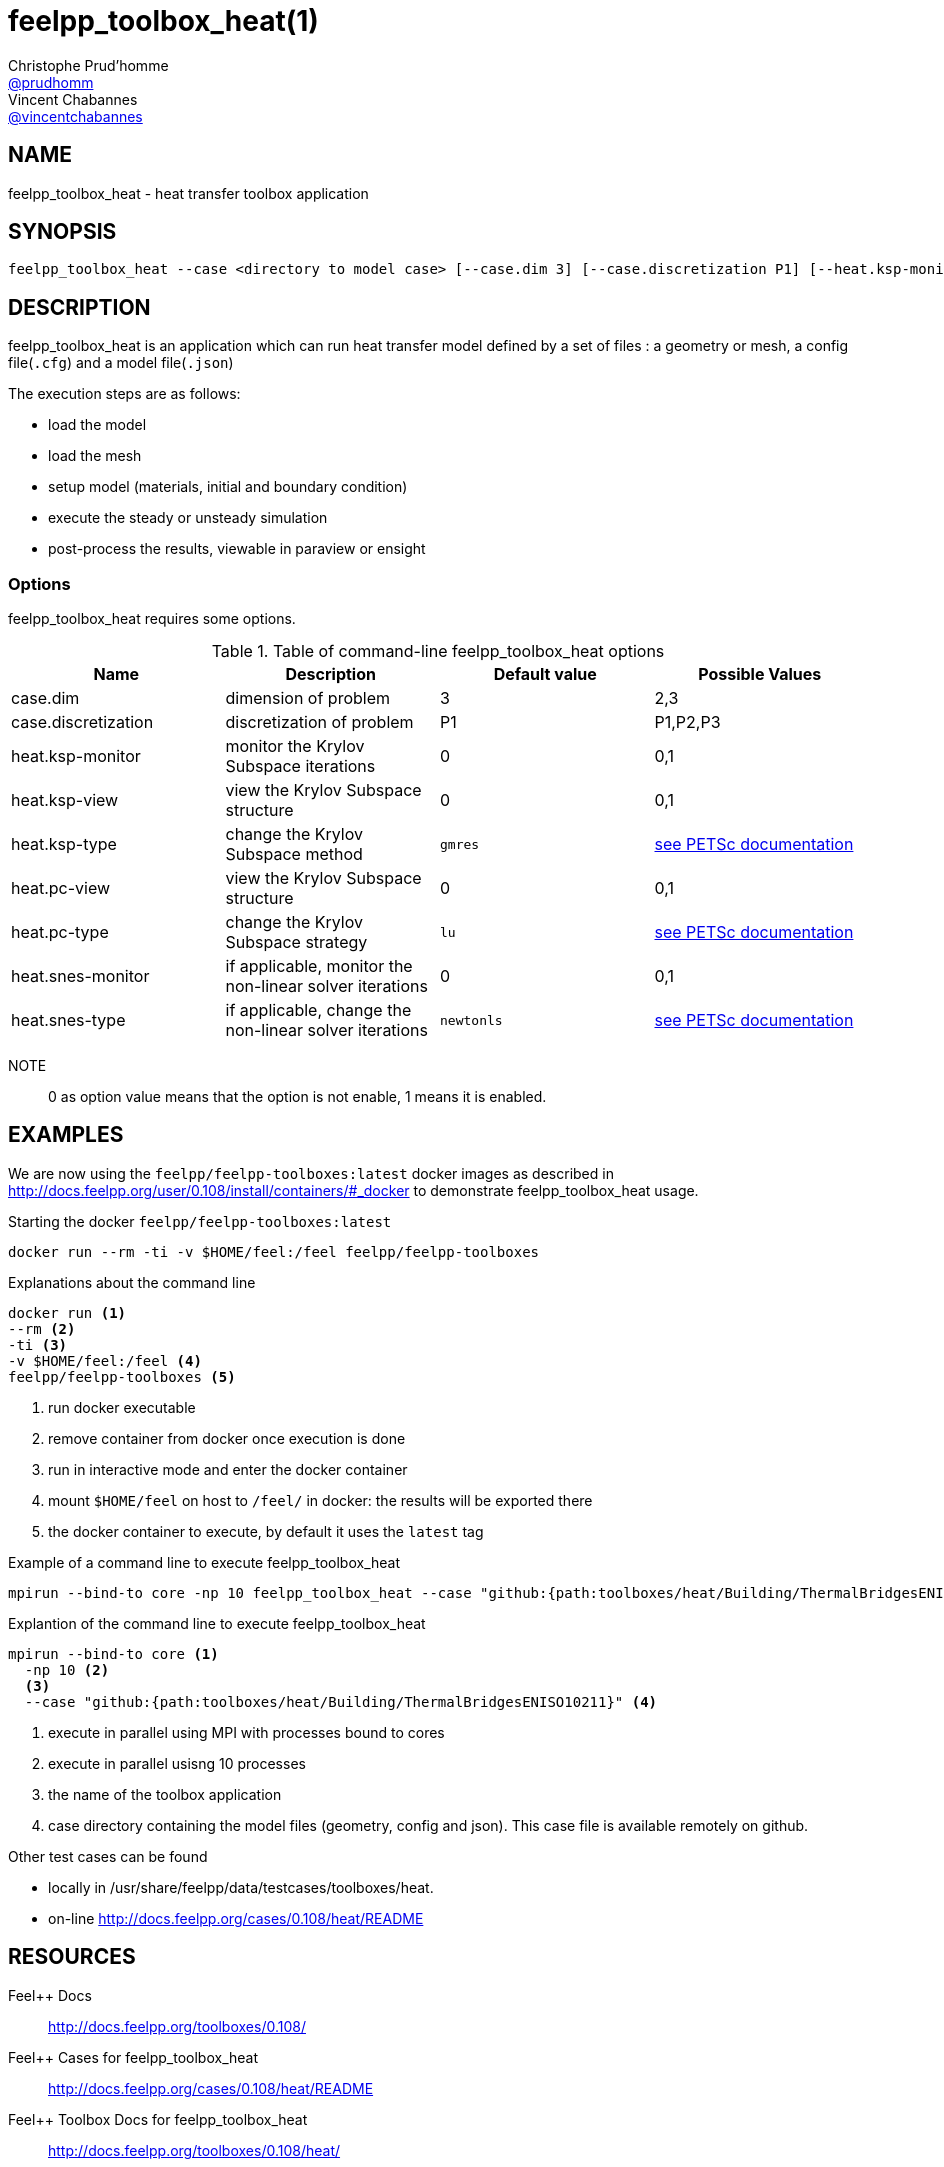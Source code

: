 :feelpp: Feel++
= feelpp_toolbox_heat(1)
Christophe Prud'homme <https://github.com/prudhomm[@prudhomm]>; Vincent Chabannes <https://github.com/vincentchabannes[@vincentchabannes]>
:manmanual: feelpp_toolbox_heat
:man-linkstyle: pass:[blue R < >]


== NAME

feelpp_toolbox_heat - heat transfer toolbox application


== SYNOPSIS

----
feelpp_toolbox_heat --case <directory to model case> [--case.dim 3] [--case.discretization P1] [--heat.ksp-monitor=<0,1>] [--heat.ksp-view=<0,1>] [--heat.ksp-type=<see below>] [--heat.pc-view=<0,1>] [--heat.pc-type=<see below>] [--heat.snes-monitor=<0,1>] [--heat.ksp-type=<see below>]
----

== DESCRIPTION

feelpp_toolbox_heat is an application which can run heat transfer model defined by a set of files : a geometry or mesh, a config file(`.cfg`) and  a model file(`.json`)

The execution steps are as follows:

* load the model
* load the mesh
* setup model (materials, initial and boundary condition)
* execute the steady or unsteady simulation
* post-process the results, viewable in paraview or ensight 

=== Options

feelpp_toolbox_heat requires some options.

.Table of command-line feelpp_toolbox_heat options
|===
| Name | Description | Default value | Possible Values

| case.dim | dimension of problem  | 3 | 2,3
| case.discretization | discretization of problem  | P1 | P1,P2,P3
| heat.ksp-monitor | monitor the Krylov Subspace iterations  | 0 | 0,1
| heat.ksp-view | view the Krylov Subspace structure  | 0 | 0,1
| heat.ksp-type | change the Krylov Subspace method  | `gmres` | link:https://www.mcs.anl.gov/petsc/documentation/linearsolvertable.html[see PETSc documentation]
| heat.pc-view | view the Krylov Subspace structure  | 0 | 0,1
| heat.pc-type | change the Krylov Subspace strategy  | `lu` | link:https://www.mcs.anl.gov/petsc/documentation/linearsolvertable.html[see PETSc documentation]
| heat.snes-monitor | if applicable, monitor the non-linear solver iterations  | 0 | 0,1
| heat.snes-type | if applicable, change the non-linear solver iterations  | `newtonls` | link:https://www.mcs.anl.gov/petsc/petsc-current/docs/manualpages/SNES/SNESType.html[see PETSc documentation]

|===

NOTE:: 0 as option value means that the option is not enable, 1 means it is enabled.

== EXAMPLES

We are now using the `feelpp/feelpp-toolboxes:latest` docker images as described in link:http://docs.feelpp.org/user/0.108/install/containers/#_docker[] to demonstrate feelpp_toolbox_heat usage.

[source,shell]
.Starting the docker `feelpp/feelpp-toolboxes:latest`
----
docker run --rm -ti -v $HOME/feel:/feel feelpp/feelpp-toolboxes
----

[source,shell]
.Explanations about the command line
----
docker run <1>
--rm <2>
-ti <3>
-v $HOME/feel:/feel <4>
feelpp/feelpp-toolboxes <5>
----
<1> run docker executable
<2> remove container from docker once execution is done
<3> run in interactive mode and enter the docker container
<4> mount `$HOME/feel` on host to `/feel/` in docker: the results will be exported there
<5> the docker container to execute, by default it uses the `latest` tag


.Example of a command line to execute feelpp_toolbox_heat
----
mpirun --bind-to core -np 10 feelpp_toolbox_heat --case "github:{path:toolboxes/heat/Building/ThermalBridgesENISO10211}"
----

.Explantion of the command line to execute feelpp_toolbox_heat
----
mpirun --bind-to core <1>
  -np 10 <2>
  <3>
  --case "github:{path:toolboxes/heat/Building/ThermalBridgesENISO10211}" <4>
----
<1> execute in parallel using MPI with processes bound to cores
<2> execute in parallel usisng 10 processes
<3> the name of the toolbox application
<4> case directory containing the model files (geometry, config and json). This case file is available remotely on github.

Other test cases can be found

- locally in /usr/share/feelpp/data/testcases/toolboxes/heat.
- on-line http://docs.feelpp.org/cases/0.108/heat/README


== RESOURCES

{feelpp} Docs::
http://docs.feelpp.org/toolboxes/0.108/

{feelpp} Cases for feelpp_toolbox_heat::
http://docs.feelpp.org/cases/0.108/heat/README

{feelpp} Toolbox Docs for feelpp_toolbox_heat::
http://docs.feelpp.org/toolboxes/0.108/heat/

== SEE ALSO

{feelpp} Mesh Partitioner::
Mesh partitioner for {feelpp} Toolboxes
http://docs.feelpp.org/user/0.108/using/mesh_partitioner/


{feelpp} Remote Tool::
Access remote data(model cases, meshes) on Github and Girder in {feelpp} applications.
http://docs.feelpp.org/user/0.108/using/remotedata/


== COPYING

Copyright \(C) 2020 {feelpp} Consortium. +
Free use of this software is granted under the terms of the GPLv3 License.


